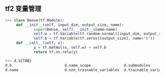 ** tf2 变量管理
#+begin_src python
>>> class Dense(tf.Module):
     def __init__(self, input_dim, output_size, name):
             super(Dense, self).__init__(name=name)
             self.w = tf.Variable(tf.random.normal([input_dim, output_size]))
             self.b = tf.Variable(tf.zeros([output_size], name="b"))
     def __call__(self, x):
             y = tf.matmul(x, self.w) + self.b
             return tf.nn.relu(y)

>>> d.${TAB}
d.b                        d.name_scope               d.submodules               d.variables                d.with_name_scope(
d.name                     d.non_trainable_variables  d.trainable_variables      d.w

#+end_src
